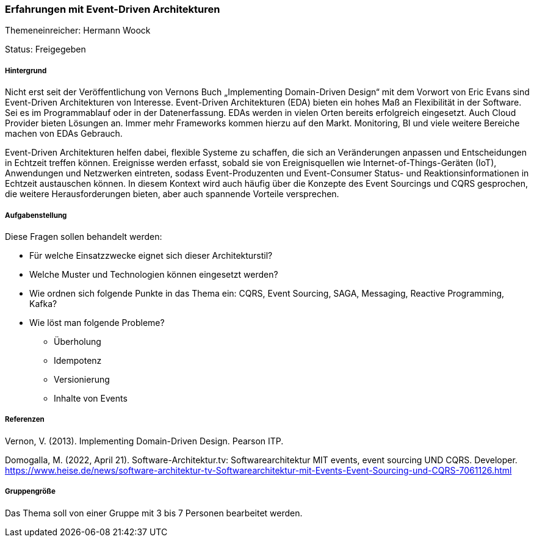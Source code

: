 // tag::DE[]
=== Erfahrungen mit Event-Driven Architekturen
Themeneinreicher: Hermann Woock

Status: Freigegeben

===== Hintergrund

Nicht erst seit der Veröffentlichung von Vernons Buch „Implementing Domain-Driven Design“ mit dem Vorwort von Eric Evans sind Event-Driven Architekturen von Interesse. Event-Driven Architekturen (EDA) bieten ein hohes Maß an Flexibilität in der Software. Sei es im Programmablauf oder in der Datenerfassung. EDAs werden in vielen Orten bereits erfolgreich eingesetzt. Auch Cloud Provider bieten Lösungen an. Immer mehr Frameworks kommen hierzu auf den Markt. Monitoring, BI und viele weitere Bereiche machen von EDAs Gebrauch.

Event-Driven Architekturen helfen dabei, flexible Systeme zu schaffen, die sich an Veränderungen anpassen und Entscheidungen in Echtzeit treffen können. Ereignisse werden erfasst, sobald sie von Ereignisquellen wie Internet-of-Things-Geräten (IoT), Anwendungen und Netzwerken eintreten, sodass Event-Produzenten und Event-Consumer Status- und Reaktionsinformationen in Echtzeit austauschen können. In diesem Kontext wird auch häufig über die Konzepte des Event Sourcings und CQRS gesprochen, die weitere Herausforderungen bieten, aber auch spannende Vorteile versprechen.

===== Aufgabenstellung

Diese Fragen sollen behandelt werden:

* Für welche Einsatzzwecke eignet sich dieser Architekturstil?
* Welche Muster und Technologien können eingesetzt werden?
* Wie ordnen sich folgende Punkte in das Thema ein: CQRS, Event Sourcing, SAGA, Messaging, Reactive Programming, Kafka?
* Wie löst man folgende Probleme?
** Überholung
** Idempotenz
** Versionierung
** Inhalte von Events

===== Referenzen

Vernon, V. (2013). Implementing Domain-Driven Design. Pearson ITP. 

Domogalla, M. (2022, April 21). Software-Architektur.tv: Softwarearchitektur MIT events, event sourcing UND CQRS. Developer. https://www.heise.de/news/software-architektur-tv-Softwarearchitektur-mit-Events-Event-Sourcing-und-CQRS-7061126.html 

===== Gruppengröße

Das Thema soll von einer Gruppe mit 3 bis 7 Personen bearbeitet werden.